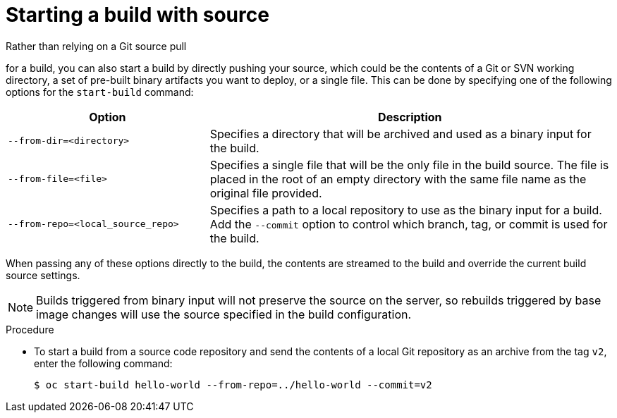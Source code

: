 // Module included in the following assemblies:
// * builds/basic-build-operations.adoc

:_mod-docs-content-type: PROCEDURE
[id="builds-basic-start-source_{context}"]
= Starting a build with source

Rather than relying on a Git source pull

ifdef::openshift-origin,openshift-enterprise[]
or a Dockerfile
endif::[]

for a build, you can also start a build by directly pushing your source, which could be the contents of a Git or SVN working directory, a set of pre-built binary artifacts you want to deploy, or a single file. This can be done by specifying one of the following options for the `start-build` command:

[cols="1,2",options="header"]
|===
|Option |Description

|`--from-dir=<directory>`
|Specifies a directory that will be archived and used as a binary input for the build.

|`--from-file=<file>`
|Specifies a single file that will be the only file in the build source. The file is placed in the root of an empty directory with the same file name as the original file provided.

|`--from-repo=<local_source_repo>`
|Specifies a path to a local repository to use as the binary input for a build. Add the `--commit` option to control which branch, tag, or commit is used for the build.
|===

When passing any of these options directly to the build, the contents are streamed to the build and override the current build source settings.

[NOTE]
====
Builds triggered from binary input will not preserve the source on the server, so rebuilds triggered by base image changes will use the source specified in the build configuration.
====

.Procedure

* To start a build from a source code repository and send the contents of a local Git repository as an archive from the tag `v2`, enter the following command:
+
[source,terminal]
----
$ oc start-build hello-world --from-repo=../hello-world --commit=v2
----
